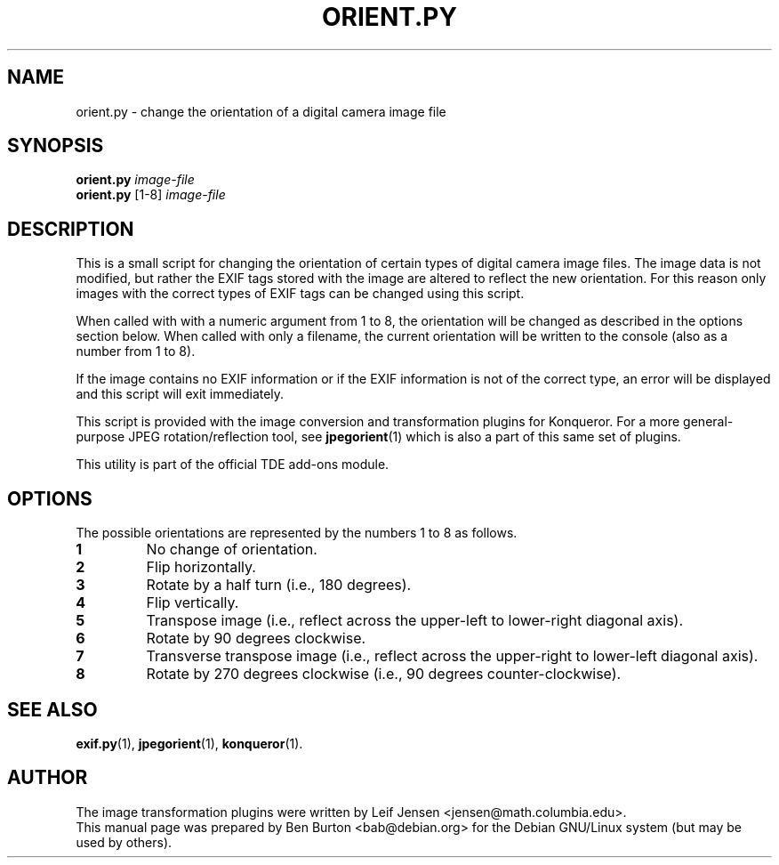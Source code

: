 .\"                                      Hey, EMACS: -*- nroff -*-
.\" First parameter, NAME, should be all caps
.\" Second parameter, SECTION, should be 1-8, maybe w/ subsection
.\" other parameters are allowed: see man(7), man(1)
.TH ORIENT.PY 1 "October 13, 2004"
.\" Please adjust this date whenever revising the manpage.
.\"
.\" Some roff macros, for reference:
.\" .nh        disable hyphenation
.\" .hy        enable hyphenation
.\" .ad l      left justify
.\" .ad b      justify to both left and right margins
.\" .nf        disable filling
.\" .fi        enable filling
.\" .br        insert line break
.\" .sp <n>    insert n+1 empty lines
.\" for manpage-specific macros, see man(7)
.SH NAME
orient.py \- change the orientation of a digital camera image file
.SH SYNOPSIS
.B orient.py
.I image-file
.br
.B orient.py
[1-8]
.I image-file
.SH DESCRIPTION
This is a small script for changing the orientation of certain types
of digital camera image files.  The image data is not modified, but
rather the EXIF tags stored with the image are altered to reflect the
new orientation.  For this reason only images with the correct types of
EXIF tags can be changed using this script.
.PP
When called with with a numeric argument from 1 to 8, the orientation
will be changed as described in the options section below.  When called
with only a filename, the current orientation will be written to the
console (also as a number from 1 to 8).
.PP
If the image contains no EXIF information or if the EXIF information is not
of the correct type, an error will be displayed and this script will
exit immediately.
.PP
This script is provided with the image conversion and transformation
plugins for Konqueror.  For a more general-purpose JPEG rotation/reflection
tool, see
.BR jpegorient (1)
which is also a part of this same set of plugins.
.PP
This utility is part of the official TDE add-ons module.
.SH OPTIONS
The possible orientations are represented by the numbers 1 to 8 as
follows.
.TP
.B 1
No change of orientation.
.TP
.B 2
Flip horizontally.
.TP
.B 3
Rotate by a half turn (i.e., 180 degrees).
.TP
.B 4
Flip vertically.
.TP
.B 5
Transpose image (i.e., reflect across the upper-left to lower-right
diagonal axis).
.TP
.B 6
Rotate by 90 degrees clockwise.
.TP
.B 7
Transverse transpose image (i.e., reflect across the upper-right to
lower-left diagonal axis).
.TP
.B 8
Rotate by 270 degrees clockwise (i.e., 90 degrees counter-clockwise).
.SH SEE ALSO
.BR exif.py (1),
.BR jpegorient (1),
.BR konqueror (1).
.SH AUTHOR
The image transformation plugins were written by
Leif Jensen <jensen@math.columbia.edu>.
.br
This manual page was prepared by Ben Burton <bab@debian.org>
for the Debian GNU/Linux system (but may be used by others).
